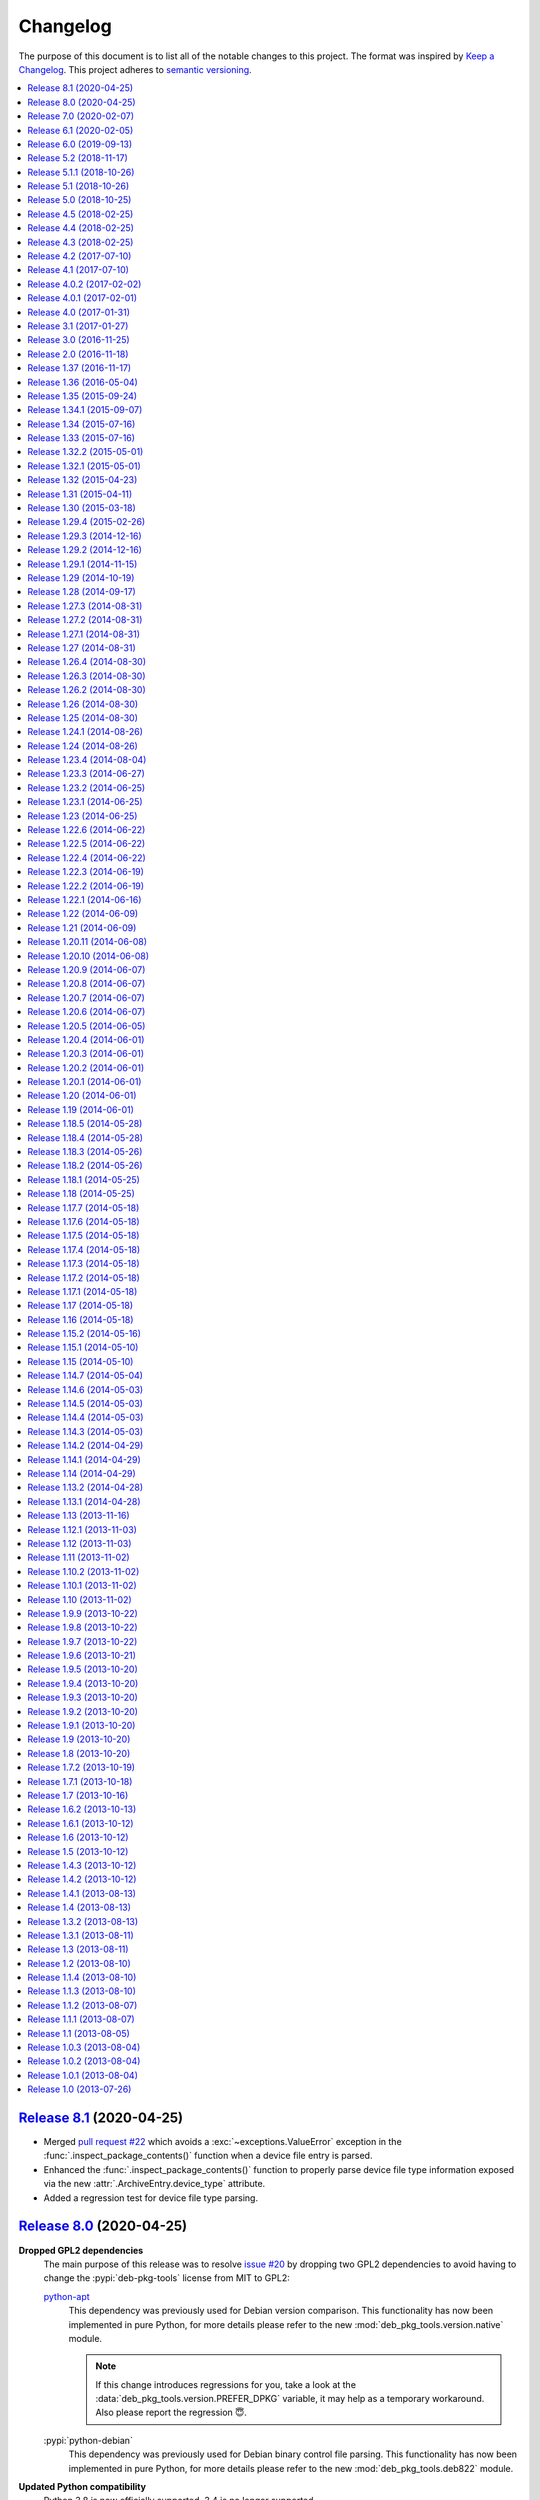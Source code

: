 Changelog
=========

The purpose of this document is to list all of the notable changes to this
project. The format was inspired by `Keep a Changelog`_. This project adheres
to `semantic versioning`_.

.. contents::
   :local:

.. _Keep a Changelog: http://keepachangelog.com/
.. _semantic versioning: http://semver.org/

`Release 8.1`_ (2020-04-25)
---------------------------

- Merged `pull request #22`_ which avoids a :exc:`~exceptions.ValueError`
  exception in the :func:`.inspect_package_contents()` function when a device
  file entry is parsed.

- Enhanced the :func:`.inspect_package_contents()` function to properly parse
  device file type information exposed via the new
  :attr:`.ArchiveEntry.device_type` attribute.

- Added a regression test for device file type parsing.

.. _Release 8.1: https://github.com/xolox/python-deb-pkg-tools/compare/8.0...8.1
.. _pull request #22: https://github.com/xolox/python-deb-pkg-tools/pull/22

`Release 8.0`_ (2020-04-25)
---------------------------

**Dropped GPL2 dependencies**
 The main purpose of this release was to resolve `issue #20`_ by dropping two
 GPL2 dependencies to avoid having to change the :pypi:`deb-pkg-tools` license
 from MIT to GPL2:

 python-apt_
  This dependency was previously used for Debian version comparison. This
  functionality has now been implemented in pure Python, for more details
  please refer to the new :mod:`deb_pkg_tools.version.native` module.

  .. note:: If this change introduces regressions for you, take a look at the
            :data:`deb_pkg_tools.version.PREFER_DPKG` variable, it may help as
            a temporary workaround. Also please report the regression 😇.

 :pypi:`python-debian`
  This dependency was previously used for Debian binary control file parsing.
  This functionality has now been implemented in pure Python, for more details
  please refer to the new :mod:`deb_pkg_tools.deb822` module.

**Updated Python compatibility**
 Python 3.8 is now officially supported, 3.4 is no longer supported.

**Fixed deprecation warnings**
 Fixed :pypi:`humanfriendly` 8.0 deprecation warnings and bumped requirements I
 authored that went through the same process. Also defined the first
 deprecated aliases in the :pypi:`deb-pkg-tools` code base (in the process of
 implementing the functionality required to drop the GPL2 dependencies).

**Quality boost for deb_pkg_tools.control module**
 The :mod:`deb_pkg_tools.control` module saw a lot of small changes to make the
 handling of case insensitivity and byte strings versus Unicode strings more
 consistent. The most important changes:

 - All functions that return dictionaries now return the same type of case
   insensitive dictionaries (see :class:`~deb_pkg_tools.deb822.Deb822`).

 - The complete module now expects and uses Unicode strings internally.
   Character encoding and decoding is only done when control files are
   read from and written to disk.

.. _Release 8.0: https://github.com/xolox/python-deb-pkg-tools/compare/7.0...8.0
.. _issue #20: https://github.com/xolox/python-deb-pkg-tools/issues/20

`Release 7.0`_ (2020-02-07)
---------------------------

**Code changes:**

- Make :func:`~deb_pkg_tools.package.update_conffiles()` optional (requested in
  `#19`_) in the Python API.

- Make :func:`~deb_pkg_tools.package.find_object_files()` use a builtin exclude
  list of filename patterns to ignore.

- Start using ``__all__`` to control what is exported:

  - This change is backwards incompatible in the sense that until now imports
    were exposed to the outside world, however for anyone to actually use this
    would imply not having read the documentation, so this doesn't really
    bother me.

  - In theory this change could be backwards incompatible in a bad way if I
    omitted ``__all__`` entries that should have been exported. I did double
    check but of course I can't be 100% sure (the ``deb_pkg_tools.*`` modules
    currently span almost 6000 lines including whitespace and comments).

  - I decided to bump the major version number because of the potential for
    import errors caused by the introduction of ``__all__``.

**Documentation updates:**

- Simplified the overview of environment variables in the readme by properly
  documenting individual options and linking to their documentation entries.
  Over the years I've picked up the habit of treating my documentation just
  like my code: Make sure everything is defined in a single place (DRY), as
  close as possible to the place where it is used. Properly documenting all of
  the module variables that are based on environment variables and linking to
  those from the readme frees me from the burden of explaining things in more
  than one place. This is good because multiple explanations increase the
  chance of documentation becoming outdated or contradictoring itself, which
  are definitely problems to be avoided whenever possible.
- Started using ``:man:`` role to link to Linux manual pages.
- Changed Read the Docs URL (``s/\.org$/.io/g``).

**Documented variables:**

.. csv-table::
   :header-rows: 1

   Module variable,Environment variable
   :data:`deb_pkg_tools.gpg.FORCE_ENTROPY`,``$DPT_FORCE_ENTROPY``
   :data:`deb_pkg_tools.package.ALLOW_CHOWN`,``$DPT_CHOWN_FILES``
   :data:`deb_pkg_tools.package.ALLOW_FAKEROOT_OR_SUDO`,``$DPT_ALLOW_FAKEROOT_OR_SUDO``
   :data:`deb_pkg_tools.package.ALLOW_HARD_LINKS`,``$DPT_HARD_LINKS``
   :data:`deb_pkg_tools.package.ALLOW_RESET_SETGID`,``$DPT_RESET_SETGID``
   :data:`deb_pkg_tools.package.BINARY_PACKAGE_ARCHIVE_EXTENSIONS`
   :data:`deb_pkg_tools.package.DEPENDENCY_FIELDS`
   :data:`deb_pkg_tools.package.DIRECTORIES_TO_REMOVE`
   :data:`deb_pkg_tools.package.FILES_TO_REMOVE`
   :data:`deb_pkg_tools.package.PARSE_STRICT`,``$DPT_PARSE_STRICT``
   :data:`deb_pkg_tools.package.ROOT_GROUP`,``$DPT_ROOT_GROUP``
   :data:`deb_pkg_tools.package.ROOT_USER`,``$DPT_ROOT_USER``
   :data:`deb_pkg_tools.repo.ALLOW_SUDO`,``$DPT_SUDO``

.. _Release 7.0: https://github.com/xolox/python-deb-pkg-tools/compare/6.1...7.0
.. _#19: https://github.com/xolox/python-deb-pkg-tools/issues/19

`Release 6.1`_ (2020-02-05)
---------------------------

Implemented a feature requested from me via private email:

**Problem:** When filename parsing of ``*.deb`` archives fails to recognize a
package name, version and architecture encoded in the filename (delimited by
underscores) then deb-pkg-tools reports an error and aborts:

.. code-block:: none

   ValueError: Filename doesn't have three underscore separated components!

**Solution:** Setting the environment variable ``$DPT_PARSE_STRICT`` to
``false`` changes this behavior so that the required information is extracted
from the package metadata instead of reporting an error.

For now the default remains the same (an error is reported) due to backwards
compatibility and the principle of least surprise (for those who previously
integrated deb-pkg-tools). This will likely change in the future.

**Miscellaneous changes:**

- Use 'console' highlighting in readme (prompt are now highlighted).
- Added license=MIT to ``setup.py`` script.
- Bumped copyright to 2020.

.. _Release 6.1: https://github.com/xolox/python-deb-pkg-tools/compare/6.0...6.1

`Release 6.0`_ (2019-09-13)
---------------------------

- Enable compatibility with newer python-apt_ releases:

  - The test suite has been modified to break on Travis CI when python-apt_
    should be available but isn't (when the Python virtual environment is based
    on a Python interpreter provided by Ubuntu, currently this applies to all
    build environments except Python 3.7).

  - The idea behind the test suite change is to verify that the conditional
    import chain in ``version.py`` always succeeds (on Travis CI, where I
    control the runtime environment).

  - This was added when after much debugging I finally realized why the new
    Ubuntu 18.04 build server I'd created was so awfully slow: The conditional
    import chain had been "silently broken" without me realizing it, except for
    the fact that using the fall back implementation based on ``dpkg
    --compare-versions`` to sort through thousands of version numbers was
    rather noticeably slow... 😇

- Make python-memcached_ an optional dependency in response to `#13`_.

- Dropped Python 2.6 compatibility.

.. _Release 6.0: https://github.com/xolox/python-deb-pkg-tools/compare/5.2...6.0
.. _python-memcached: https://pypi.org/project/python-memcached
.. _#13: https://github.com/xolox/python-deb-pkg-tools/issues/13

`Release 5.2`_ (2018-11-17)
---------------------------

Promote python-debian version constraint into a conditional dependency.

Recently I constrained the version of python-debian to work around a Python 2.6
incompatibility. This same incompatibility is now biting me in the `py2deb
setup on Travis CI`_ and after fighting that situation for a while I decided it
may be better (less convoluted) to fix this in deb-pkg-tools instead (at the
source of the problem, so to speak).

.. _Release 5.2: https://github.com/xolox/python-deb-pkg-tools/compare/5.1.1...5.2
.. _py2deb setup on Travis CI: https://github.com/paylogic/py2deb/compare/4284a1db99699bab14bc5fb62a88256a5d1ae978...60ece9ffebbd5f1bdff7ea20fbf0eeb401a9da3f

`Release 5.1.1`_ (2018-10-26)
-----------------------------

Bug fix for logic behind ``deb_pkg_tools.GPGKey.existing_files`` property: The
configured ``directory`` wasn't being scanned in combination with GnuPG < 2.1
even though the use of ``directory`` has become the preferred way to configure
GnuPG < 2.1 as well as GnuPG >= 2.1 (due to the GnuPG bug mentioned in the
release notes of release 5.1).

.. _Release 5.1.1: https://github.com/xolox/python-deb-pkg-tools/compare/5.1...5.1.1

`Release 5.1`_ (2018-10-26)
---------------------------

Added the ``deb_pkg_tools.gpg.GPGKey.identifier`` property that uses the ``gpg
--list-keys --with-colons`` command to introspect the key pair and extract a
unique identifier:

- When a fingerprint is available in the output this is the preferred value.
- Otherwise the output is searched for a key ID.

If neither of these values is available an exception is raised.

.. note:: While testing this I noticed that the old style ``gpg
          --no-default-keyring --keyring=… --secret-keyring=…`` commands don't
          support the ``--list-keys`` command line option. The only workaround
          for this is to use the ``directory`` property (which triggers the use
          of ``--homedir``) instead of the ``public_key_file`` and
          ``secret_key_file`` properties. This appears to be due to a bug in
          older GnuPG releases (see `this mailing list thread`_).

.. _Release 5.1: https://github.com/xolox/python-deb-pkg-tools/compare/5.0...5.1
.. _this mailing list thread: https://lists.gnupg.org/pipermail/gnupg-users/2002-March/012144.html

`Release 5.0`_ (2018-10-25)
---------------------------

**GnuPG >= 2.1 compatibility for repository signing.**

This release became rather more involved than I had hoped it would 😇 because
of backwards incompatibilities in GnuPG >= 2.1 that necessitated changes in the
API that deb-pkg-tools presents to its users:

- The ``--secret-keyring`` option has been obsoleted and is ignored and
  the suggested alternative is the use of an `ephemeral home directory`_ which
  changes how a key pair is specified.

- This impacts the API of the ``deb_pkg_tools.gpg.GPGKey`` class as well as
  the ``repos.ini`` support in ``deb_pkg_tools.repo.update_repository()``.

The documentation has been updated to explain all of this, refer to the
``deb_pkg_tools.gpg`` module for details. Detailed overview of changes:

- The ``deb_pkg_tools.gpg.GPGKey`` class is now based on ``property-manager``
  and no longer uses instance variables, because this made it easier for
  me to split up the huge ``__init__()`` method into manageable chunks.

  A side effect is that ``__init__()`` no longer supports positional
  arguments which technically speaking is **backwards incompatible**
  (although I never specifically intended it to be used like that).

- The ``deb_pkg_tools.gpg.GPGKey`` class now raises an exception when it
  detects that the use of an isolated key pair is intended but the
  ``directory`` option has not been provided even though GnuPG >= 2.1 is
  being used. While this exception is new, the previous behavior on
  GnuPG >= 2.1 was anything but sane, so any thoughts about the
  backwards compatibility of this new exception are a moot point.

- The ``deb_pkg_tools.gpg.GPGKey`` used to raise ``TypeError`` when a key pair
  is explicitly specified but only one of the two expected files exists, in
  order to avoid overwriting files not "owned" by deb-pkg-tools. An exception
  is still raised but the type has been changed to ``EnvironmentError`` because
  I felt that it was more appropriate. This is technically **backwards
  incompatible** but I'd be surprised if this affects even a single user...

- The repository activation fall back test (that generates an automatic
  signing key in order to generate ``Release.gpg``) was failing for me on
  Ubuntu 18.04 and in the process of debugging this I added support for
  ``InRelease`` files. In the end this turned out to be irrelevant to the
  issue at hand, but I saw no harm in keeping the ``InRelease`` support.
  This is under the assumption that the presence of an ``InRelease`` file
  shouldn't disturb older ``apt-get`` versions (which seems like a sane
  assumption to me - it's just a file on a webserver, right?).

- Eventually I found out that the repository activation fall back test
  was failing due to the key type of the automatic signing key that's
  generated during the test: As soon as I changed that from DSA to RSA
  things started working.

- GnuPG profile directory initialization now applies 0700 permissions to
  avoid noisy warnings from GnuPG.

- Added Python 3.7 to tested and and supported versions.

- Improved ``update_repository()`` documentation.

- Moved function result caching to ``humanfriendly.decorators``.

- I've changed ``Depends`` to ``Recommends`` in ``stdeb.cfg``, with the
  following rationale:

  - The deb-pkg-tools package provides a lot of loosely related functionality
    depending on various external commands. For example building of Debian
    binary packages requires quite a few programs to be installed.

  - But not every use case of deb-pkg-tools requires all of these external
    commands, so demanding that they always be installed is rather inflexible.

  - In my specific case this dependency creep blocked me from building
    lightweight tools on top of deb-pkg-tools, because the dependency chain
    would pull in a complete build environment. That was more than I bargained
    for when I wanted to use a few utility functions in deb-pkg-tools 😅.

  - With this change, users are responsible for installing the appropriate
    packages. But then I estimate that less than one percent of my users are
    actually affected by this change, because of the low popularity of
    solutions like stdeb_ and py2deb_ 😇.

  - Only the python-apt_ package remains as a strict dependency instead of a
    recommended dependency, see 757286fc8ce_ for the rationale.

- Removed python-apt_ intersphinx reference (`for now
  <https://bugs.launchpad.net/ubuntu/+source/python-apt/+bug/1799807>`_).

- Added this changelog to the repository and documentation.

.. _Release 5.0: https://github.com/xolox/python-deb-pkg-tools/compare/4.5...5.0
.. _stdeb: https://pypi.org/project/stdeb/
.. _ephemeral home directory: https://www.gnupg.org/documentation/manuals/gnupg/Ephemeral-home-directories.html#Ephemeral-home-directories
.. _757286fc8ce: https://github.com/xolox/python-deb-pkg-tools/commit/757286fc8ce
.. _python-apt: https://packages.debian.org/python-apt

`Release 4.5`_ (2018-02-25)
---------------------------

Improved robustness of ``dpkg-shlibdeps`` and ``strip`` integration (followup
to `release 4.4`_).

.. _Release 4.5: https://github.com/xolox/python-deb-pkg-tools/compare/4.4...4.5

`Release 4.4`_ (2018-02-25)
---------------------------

Integrated support for ``dpkg-shlibdeps`` (inspired by py2deb_).

I first started (ab)using ``dpkg-shlibdeps`` in the py2deb_ project and have
since missed this functionality in other projects like deb-pkg-tools so have
decided to move some stuff around :-).

.. _Release 4.4: https://github.com/xolox/python-deb-pkg-tools/compare/4.3...4.4
.. _py2deb: https://github.com/paylogic/py2deb

`Release 4.3`_ (2018-02-25)
---------------------------

- Make mandatory control field validation reusable.
- Include documentation in source distributions.
- Restore Python 2.6 compatibility in test suite.

.. _Release 4.3: https://github.com/xolox/python-deb-pkg-tools/compare/4.2...4.3

`Release 4.2`_ (2017-07-10)
---------------------------

Implement cache invalidation (follow up to `#12`_).

.. _Release 4.2: https://github.com/xolox/python-deb-pkg-tools/compare/4.1...4.2

`Release 4.1`_ (2017-07-10)
---------------------------

- Merged pull request `#11`_: State purpose of project in readme.
- Improve dependency parsing: Add more ``Depends`` like fields (fixes `#12`_).
- Start using ``humanfriendly.testing`` to mark skipped tests.
- Changed Sphinx documentation theme.
- Add Python 3.6 to tested versions.

.. _Release 4.1: https://github.com/xolox/python-deb-pkg-tools/compare/4.0.2...4.1
.. _#11: https://github.com/xolox/python-deb-pkg-tools/pull/11
.. _#12: https://github.com/xolox/python-deb-pkg-tools/issues/12

`Release 4.0.2`_ (2017-02-02)
-----------------------------

Bug fix for inheritance of ``AlternativeRelationship``. This fixes the
following error when hashing relationship objects::

  AttributeError: 'AlternativeRelationship' object has no attribute 'operator'

I'd like to add tests for this but lack the time to do so at this moment,
so hopefully I can revisit this later when I have a bit more time 😇.

.. _Release 4.0.2: https://github.com/xolox/python-deb-pkg-tools/compare/4.0.1...4.0.2

`Release 4.0.1`_ (2017-02-01)
-----------------------------

- Bug fix: Swallow unpickling errors instead of propagating them.

  In general I am very much opposed to Python code that swallows exceptions
  when it doesn't know how to handle them, because it can inadvertently obscure
  an issue's root cause and/or exacerbate the issue.

  But caching deserves an exception. Any code that exists solely as an
  optimization should not raise exceptions caused by the caching logic. This
  should avoid the following traceback which I just ran into::

    Traceback (most recent call last):
      File ".../lib/python2.7/site-packages/deb_pkg_tools/cli.py", line 382, in with_repository_wrapper
        with_repository(directory, \*command, cache=cache)
      File ".../lib/python2.7/site-packages/deb_pkg_tools/repo.py", line 366, in with_repository
        cache=kw.get('cache'))
      File ".../lib/python2.7/site-packages/deb_pkg_tools/repo.py", line 228, in update_repository
        cache=cache)
      File ".../lib/python2.7/site-packages/deb_pkg_tools/repo.py", line 91, in scan_packages
        fields = dict(inspect_package_fields(archive, cache=cache))
      File ".../lib/python2.7/site-packages/deb_pkg_tools/package.py", line 480, in inspect_package_fields
        value = entry.get_value()
      File ".../lib/python2.7/site-packages/deb_pkg_tools/cache.py", line 268, in get_value
        from_fs = pickle.load(handle)
    ValueError: unsupported pickle protocol: 3

- Added ``property-manager`` to intersphinx mapping (enabling links in the online documentation).

.. _Release 4.0.1: https://github.com/xolox/python-deb-pkg-tools/compare/4.0...4.0.1

`Release 4.0`_ (2017-01-31)
---------------------------

- **Added support for parsing of architecture restrictions** (`#9`_).

- Switched ``deb_pkg_tools.deps`` to use ``property-manager`` and removed
  ``cached-property`` requirement in the process:

  - This change simplified the deb-pkg-tools code base by removing the
    ``deb_pkg_tools.compat.total_ordering`` and
    ``deb_pkg_tools.utils.OrderedObject`` classes.

  - The introduction of ``property-manager`` made it easier for me to
    extend ``deb_pkg_tools.deps`` with the changes required to support
    'architecture restrictions' (issue `#9`_).

- Add ``Build-Depends`` to ``DEPENDS_LIKE_FIELDS``. I noticed while testing
  with the example provided in issue `#9`_ that the dependencies in the
  ``Build-Depends`` field weren't being parsed. Given that I was working on
  adding support for parsing of architecture restrictions (as suggested in
  issue `#9`_) this seemed like a good time to fix this 🙂.

- Updated ``generate_stdeb_cfg()``.

**About backwards compatibility:**

I'm bumping the major version number because 754debc0b61_ removed the
``deb_pkg_tools.compat.total_ordering`` and ``deb_pkg_tools.utils.OrderedObject``
classes and internal methods like ``_key()`` so strictly speaking this breaks
backwards compatibility, however both of these classes were part of
miscellaneous scaffolding used by deb-pkg-tools but not an intentional part of
the documented API, so I don't expect this to be particularly relevant to most
(if not all) users of deb-pkg-tools.

.. _Release 4.0: https://github.com/xolox/python-deb-pkg-tools/compare/3.1...4.0
.. _#9: ttps://github.com/xolox/python-deb-pkg-tools/issues/9
.. _754debc0b61: https://github.com/xolox/python-deb-pkg-tools/commit/754debc0b61

`Release 3.1`_ (2017-01-27)
---------------------------

- Merged pull request `#8`_: Add support for ``*.udeb`` micro packages.
- Updated test suite after merging `#8`_.
- Suggest memcached in ``stdeb.cfg``.
- Added ``readme`` target to ``Makefile``.

.. _Release 3.1: https://github.com/xolox/python-deb-pkg-tools/compare/3.0...3.1
.. _#8: ttps://github.com/xolox/python-deb-pkg-tools/pull/8

`Release 3.0`_ (2016-11-25)
---------------------------

This release was a huge refactoring to enable concurrent related package
collection. In the process I switched from SQLite to the Linux file system
(augmented by memcached) because SQLite completely collapsed under concurrent
write activity (it would crap out consistently beyond a certain number of
concurrent readers and writers).

Detailed changes:

- Refactored makefile, setup script, Travis CI configuration, etc.
- Bug fix: Don't unnecessarily garbage collect cache.
- Experimented with increased concurrency using SQLite Write-Ahead Log (WAL).
- Remove redundant :py: prefixes from RST references
- Fix broken RST references logged by ``sphinx-build -n``.
- Moved ``deb_pkg_tools.utils.compact()`` to ``humanfriendly.text.compact()``.
- Fixed a broken pretty printer test.
- Implement and enforce PEP-8 and PEP-257 compliance
- Switch from SQLite to filesystem for package cache (to improve concurrency
  between readers and writers). The WAL did not improve things as much as I
  would have hoped...
- Document and optimize filesystem based package metadata cache
- Add some concurrency to ``deb-pkg-tools --collect`` (when more than one
  archive is given, the collection of related archives is performed
  concurrently for each archive given).
- Re-implement garbage collection for filesystem based cache.
- Improvements to interactive package collection:

  - Don't use multiprocessing when a single archive is given because it's kind
    of silly to fork subprocesses for no purpose at all.

  - Restored the functionality of the optional 'cache' argument because the new
    in memory / memcached / filesystem based cache is so simple it can be
    passed to multiprocessing workers.

- Enable manual garbage collection (``deb-pkg-tools --garbage-collect``).
- Updated usage in readme.
- Improvements to interactive package collection:

  - A single spinner is rendered during concurrent collection (instead of
    multiple overlapping spinners that may not be synchronized).

  - The order of the ``--collect`` and ``--yes`` options no longer matters.

  - When the interactive spinner is drawn it will always be cleared, even if
    the operator presses Control-C (previously it was possible for the text
    cursor to remain hidden after ``deb-pkg-tools --collect`` was interrupted
    by Control-C).

- Include command line interface in documentation.

.. _Release 3.0: https://github.com/xolox/python-deb-pkg-tools/compare/2.0...3.0

`Release 2.0`_ (2016-11-18)
---------------------------

Stop using the system wide temporary directory in order to enable concurrent builds.

.. _Release 2.0: https://github.com/xolox/python-deb-pkg-tools/compare/1.37...2.0

`Release 1.37`_ (2016-11-17)
----------------------------

Significant changes:

- Prefer hard linking over copying of package archives from one directory to another.

- Change Unicode output handling in command line interface. This revisits the
  'hack' that I implemented in bc9b52419ea_ because I noticed today (after
  integrating ``humanfriendly.prompts.prompt_for_confirmation()``) that the
  wrapping of ``sys.stdout`` disables libreadline support in interactive
  prompts (``input()`` and ``raw_input()``) which means readline hints are
  printed to stdout instead of being interpreted by libreadline, making
  interactive prompts rather hard to read :-s.

Miscellaneous changes:

- Test Python 3.5 on Travis CI.
- Don't test tags on Travis CI.
- Use ``pip`` instead of ``python setup.py install`` on Travis CI.
- Uncovered and fixed a Python 3 incompatibility in the test suite.

.. _Release 1.37: https://github.com/xolox/python-deb-pkg-tools/compare/1.36...1.37
.. _bc9b52419ea: https://github.com/xolox/python-deb-pkg-tools/commit/bc9b52419ea

`Release 1.36`_ (2016-05-04)
----------------------------

Make it possible to integrate with GPG agent (``$GPG_AGENT_INFO``).

.. _Release 1.36: https://github.com/xolox/python-deb-pkg-tools/compare/1.35...1.36

`Release 1.35`_ (2015-09-24)
----------------------------

Include ``Breaks`` in control fields parsed like ``Depends``.

.. _Release 1.35: https://github.com/xolox/python-deb-pkg-tools/compare/1.34.1...1.35

`Release 1.34.1`_ (2015-09-07)
------------------------------

Bug fix: Invalidate old package metadata caches (from before version 1.31.1).

Should have realized this much sooner of course but I didn't, for which my
apologies if this bit anyone like it bit me 😇. I wasted two hours trying to
find out why something that was logically impossible (judging by the code base)
was happening anyway. Cached data in the old format! 😒

.. _Release 1.34.1: https://github.com/xolox/python-deb-pkg-tools/compare/1.34...1.34.1

`Release 1.34`_ (2015-07-16)
----------------------------

Automatically embed usage in readme (easier to keep up to date 😇).

.. _Release 1.34: https://github.com/xolox/python-deb-pkg-tools/compare/1.33...1.34

`Release 1.33`_ (2015-07-16)
----------------------------

Added ``deb_pkg_tools.control.create_control_file()`` function.

.. _Release 1.33: https://github.com/xolox/python-deb-pkg-tools/compare/1.32.2...1.33

`Release 1.32.2`_ (2015-05-01)
------------------------------

Bug fixes for related package archive collection.

.. _Release 1.32.2: https://github.com/xolox/python-deb-pkg-tools/compare/1.32.1...1.32.2

`Release 1.32.1`_ (2015-05-01)
------------------------------

- Include ``Pre-Depends`` in control fields parsed like ``Depends:``.
- Updated doctest examples with regards to changes in bebe413dcc5_.
- Improved documentation of ``parse_filename()``.

.. _Release 1.32.1: https://github.com/xolox/python-deb-pkg-tools/compare/1.32...1.32.1
.. _bebe413dcc5: https://github.com/xolox/python-deb-pkg-tools/commit/bebe413dcc5

`Release 1.32`_ (2015-04-23)
----------------------------

Improve implementation and documentation of ``collect_related_packages()``.

The result of the old implementation was dependent on the order of entries
returned from ``os.listdir()`` which can differ from system to system (say my
laptop vervsus Travis CI) and so caused inconsistently failing builds.

.. _Release 1.32: https://github.com/xolox/python-deb-pkg-tools/compare/1.31...1.32

`Release 1.31`_ (2015-04-11)
----------------------------

- Extracted installed version discovery to re-usable function.
- ``dpkg-scanpackages`` isn't used anymore, remove irrelevant references.

.. _Release 1.31: https://github.com/xolox/python-deb-pkg-tools/compare/1.30...1.31

`Release 1.30`_ (2015-03-18)
----------------------------

Added ``deb_pkg_tools.utils.find_debian_architecture()`` function.

This function is currently not used by deb-pkg-tools itself but several of my
projects that build on top of deb-pkg-tools need this functionality and all of
them eventually got their own implementation. I've now decided to implement
this once, properly, so that all projects can use the same tested and properly
documented implementation (as simple as it may be).

.. _Release 1.30: https://github.com/xolox/python-deb-pkg-tools/compare/1.29.4...1.30

`Release 1.29.4`_ (2015-02-26)
------------------------------

Adapted pull request `#5`_ to restore Python 3 compatibility.

.. _Release 1.29.4: https://github.com/xolox/python-deb-pkg-tools/compare/1.29.3...1.29.4
.. _#5: ttps://github.com/xolox/python-deb-pkg-tools/pull/5

`Release 1.29.3`_ (2014-12-16)
------------------------------

Changed SQLite row factory to "restore" Python 3.4.2 compatibility.

The last Travis CI builds that ran on Python 3.4.1 worked fine and no changes
were made in deb-pkg-tools since then so this is clearly caused by a change in
Python's standard library. This is an ugly workaround but it's the most elegant
way I could find to "restore" compatibility.

.. _Release 1.29.3: https://github.com/xolox/python-deb-pkg-tools/compare/1.29.2...1.29.3

`Release 1.29.2`_ (2014-12-16)
------------------------------

Bug fix: Don't normalize ``Depends:`` lines.

Apparently ``dpkg-scanpackages`` and compatible re-implementations like the one
in deb-pkg-tools should not normalize ``Depends:`` fields because apt can get
confused by this. Somehow it uses either a literal comparison of the metadata
or a comparison of the hash of the metadata to check if an updated package is
available (I tried to find this in the apt sources but failed to do so due to
my limited experience with C++). So when the ``Depends:`` line in the
``Packages.gz`` file differs from the ``Depends:`` line in the binary control
file inside a ``*.deb`` apt will continuously re-download and install the same
binary package...

.. _Release 1.29.2: https://github.com/xolox/python-deb-pkg-tools/compare/1.29.1...1.29.2

`Release 1.29.1`_ (2014-11-15)
------------------------------

Moved ``coerce_boolean()`` to humanfriendly package.

.. _Release 1.29.1: https://github.com/xolox/python-deb-pkg-tools/compare/1.29...1.29.1

`Release 1.29`_ (2014-10-19)
----------------------------

Merged pull request `#4`_: Added ``$DPT_ALLOW_FAKEROOT_OR_SUDO`` and
``$DPT_CHOWN_FILES`` environment variables to make ``sudo`` optional.

.. _Release 1.29: https://github.com/xolox/python-deb-pkg-tools/compare/1.28...1.29
.. _#4: ttps://github.com/xolox/python-deb-pkg-tools/pull/4

`Release 1.28`_ (2014-09-17)
----------------------------

Change location of package cache when ``os.getuid() == 0``.

.. _Release 1.28: https://github.com/xolox/python-deb-pkg-tools/compare/1.27.3...1.28

`Release 1.27.3`_ (2014-08-31)
------------------------------

Sanitize permissions of ``DEBIAN/{pre,post}{inst,rm}`` and ``etc/sudoers.d/*``.

.. _Release 1.27.3: https://github.com/xolox/python-deb-pkg-tools/compare/1.27.2...1.27.3

`Release 1.27.2`_ (2014-08-31)
------------------------------

Improve Python 2.x/3.x compatibility (return lists explicitly).

.. _Release 1.27.2: https://github.com/xolox/python-deb-pkg-tools/compare/1.27.1...1.27.2

`Release 1.27.1`_ (2014-08-31)
------------------------------

- Bug fix for SQLite cache string encoding/decoding on Python 3.x.
- Bug fix for check_package() on Python 3.x.
- Bug fix for obscure Python 3.x issue (caused by mutating a list while iterating it).
- Make collect_related_packages() a bit faster (actually quite a lot when
  ``dpkg --compare-versions`` is being used 🙂).
- Make ``deb_pkg_tools.control.*`` less verbose.

.. _Release 1.27.1: https://github.com/xolox/python-deb-pkg-tools/compare/1.27...1.27.1

`Release 1.27`_ (2014-08-31)
----------------------------

- Added command line interface for static checks (with improved test coverage).
- Made ``collect_related_packages()`` a bit faster.
- "Refine" entry collection strategy for Travis CI.

.. _Release 1.27: https://github.com/xolox/python-deb-pkg-tools/compare/1.26.4...1.27

`Release 1.26.4`_ (2014-08-30)
------------------------------

Restore Python 3.x compatibility (`failing build
<https://travis-ci.org/xolox/python-deb-pkg-tools/jobs/33995580>`_).

.. _Release 1.26.4: https://github.com/xolox/python-deb-pkg-tools/compare/1.26.3...1.26.4

`Release 1.26.3`_ (2014-08-30)
------------------------------

Still not enough entropy on Travis CI, let's see if we can work around that...

I tried to fix this using ``rng-tools`` in 3c372c3097f_ but that didn't work
out due to the way OpenVZ works. This commit introduces a more general approach
that will hopefully work on OpenVZ and other virtualized environments, we'll
see...

.. _Release 1.26.3: https://github.com/xolox/python-deb-pkg-tools/compare/1.26.2...1.26.3
.. _3c372c3097f: https://github.com/xolox/python-deb-pkg-tools/commit/3c372c3097f

`Release 1.26.2`_ (2014-08-30)
------------------------------

- Restore Python 3 compatibility.
- Improve test coverage.
- Try to work around lack of entropy on Travis CI.

.. _Release 1.26.2: https://github.com/xolox/python-deb-pkg-tools/compare/1.26...1.26.2

`Release 1.26`_ (2014-08-30)
----------------------------

Add static analysis to detect version conflicts.

.. _Release 1.26: https://github.com/xolox/python-deb-pkg-tools/compare/1.25...1.26

`Release 1.25`_ (2014-08-30)
----------------------------

Make ``collect_related_packages()`` 5x faster:

- Use high performance decorator to memoize overrides of ``Relationship.matches()``.
- Exclude conflicting packages from all further processing as soon as they are found.
- Moved the dpkg comparison cache around.
- Removed ``Version.__hash__()``.

.. _Release 1.25: https://github.com/xolox/python-deb-pkg-tools/compare/1.24.1...1.25

`Release 1.24.1`_ (2014-08-26)
------------------------------

Bug fix for unused parameter in 442d67cf4dd_.

.. _Release 1.24.1: https://github.com/xolox/python-deb-pkg-tools/compare/1.24...1.24.1
.. _442d67cf4dd: https://github.com/xolox/python-deb-pkg-tools/commit/442d67cf4dd

`Release 1.24`_ (2014-08-26)
----------------------------

Normalize setgid bits (because ``dpkg-deb`` doesn't like them).

.. _Release 1.24: https://github.com/xolox/python-deb-pkg-tools/compare/1.23.4...1.24

`Release 1.23.4`_ (2014-08-04)
------------------------------

Merged pull request `#2`_: Improve platform compatibility with environment variables.

- Added user-name and user-group overrides (``$DPT_ROOT_USER``,
  ``$DPT_ROOT_GROUP``) for systems that don't have a ``root`` group or when
  ``root`` isn't a desirable consideration when building packages.

- Can now disable hard-links (``$DPT_HARD_LINKS``). The ``cp -l`` parameter is
  not supported on Mavericks 10.9.2.

- Replaced ``du -sB`` with ``du -sk`` (not supported on Mavericks 10.9.2).

- Can now disable ``sudo`` (``$DPT_SUDO``) since it's sometimes not desirable
  and not required just to build the package (for example on MacOS, refer to
  pull request `#2`_ for an actual use case).

.. _Release 1.23.4: https://github.com/xolox/python-deb-pkg-tools/compare/1.23.3...1.23.4
.. _#2: ttps://github.com/xolox/python-deb-pkg-tools/pull/2

`Release 1.23.3`_ (2014-06-27)
------------------------------

Bug fix for ``copy_package_files()``.

.. _Release 1.23.3: https://github.com/xolox/python-deb-pkg-tools/compare/1.23.2...1.23.3

`Release 1.23.2`_ (2014-06-25)
------------------------------

Further improvements to ``collect_packages()``.

.. _Release 1.23.2: https://github.com/xolox/python-deb-pkg-tools/compare/1.23.1...1.23.2

`Release 1.23.1`_ (2014-06-25)
------------------------------

Bug fix: Don't swallow keyboard interrupt in ``collect_packages()`` wrapper.

.. _Release 1.23.1: https://github.com/xolox/python-deb-pkg-tools/compare/1.23...1.23.1

`Release 1.23`_ (2014-06-25)
----------------------------

Added ``group_by_latest_versions()`` function.

.. _Release 1.23: https://github.com/xolox/python-deb-pkg-tools/compare/1.22.6...1.23

`Release 1.22.6`_ (2014-06-22)
------------------------------

Try to fix cache deserialization errors on older platforms (refer to the commit
message of 8b04dfcd4d3_ for more details about the errors I'm talking about).

.. _Release 1.22.6: https://github.com/xolox/python-deb-pkg-tools/compare/1.22.5...1.22.6
.. _8b04dfcd4d3: https://github.com/xolox/python-deb-pkg-tools/commit/8b04dfcd4d3

`Release 1.22.5`_ (2014-06-22)
------------------------------

Preserving Python 2.x *and* Python 3.x compatibility is hard 😞.

.. _Release 1.22.5: https://github.com/xolox/python-deb-pkg-tools/compare/1.22.4...1.22.5

`Release 1.22.4`_ (2014-06-22)
------------------------------

Bug fix: Encode stdout/stderr as UTF-8 when not connected to a terminal.

.. _Release 1.22.4: https://github.com/xolox/python-deb-pkg-tools/compare/1.22.3...1.22.4

`Release 1.22.3`_ (2014-06-19)
------------------------------

Bug fix for Python 3 syntax compatibility.

.. _Release 1.22.3: https://github.com/xolox/python-deb-pkg-tools/compare/1.22.2...1.22.3

`Release 1.22.2`_ (2014-06-19)
------------------------------

Make the package cache resistant against deserialization errors.

Today I've been hitting zlib decoding errors and I'm 99% sure my disk isn't
failing (RAID 1 array). For now I'm inclined not to dive too deep into this,
because there's a very simple fix (see first line :-). For future reference,
here's the zlib error::

  File ".../deb_pkg_tools/cache.py", line 299, in control_fields
    return self.cache.decode(self['control_fields'])
  File ".../deb_pkg_tools/cache.py", line 249, in decode
    return pickle.loads(zlib.decompress(database_value))

  error: Error -5 while decompressing data

.. _Release 1.22.2: https://github.com/xolox/python-deb-pkg-tools/compare/1.22.1...1.22.2

`Release 1.22.1`_ (2014-06-16)
------------------------------

- Change ``clean_package_tree()`` to clean up ``__pycache__`` directories.
- Improved test coverage of ``check_duplicate_files()``.

.. _Release 1.22.1: https://github.com/xolox/python-deb-pkg-tools/compare/1.22...1.22.1

`Release 1.22`_ (2014-06-09)
----------------------------

Proof of concept: duplicate files check (static analysis).

.. _Release 1.22: https://github.com/xolox/python-deb-pkg-tools/compare/1.21...1.22

`Release 1.21`_ (2014-06-09)
----------------------------

Implement proper package metadata cache using SQLite 3.x (high performance).

I've been working on CPU and disk I/O intensive package analysis across
hundreds of package archives which is very slow even on my MacBook Air with
four cores and an SSD. I decided to rip the ad-hoc cache in ``scan_packages()``
out and refactor it into a more general purpose persistent, multiprocess cache
implemented on top of SQLite 3.x.

.. _Release 1.21: https://github.com/xolox/python-deb-pkg-tools/compare/1.20.11...1.21

`Release 1.20.11`_ (2014-06-08)
-------------------------------

Improve performance: Cache results of ``RelationshipSet.matches()``.

.. _Release 1.20.11: https://github.com/xolox/python-deb-pkg-tools/compare/1.20.10...1.20.11

`Release 1.20.10`_ (2014-06-08)
-------------------------------

Make ``deb_pkg_tools.utils.atomic_lock()`` blocking by default.

.. _Release 1.20.10: https://github.com/xolox/python-deb-pkg-tools/compare/1.20.9...1.20.10

`Release 1.20.9`_ (2014-06-07)
------------------------------

Make it possible to ask a ``RelationshipSet`` for all its names.

.. _Release 1.20.9: https://github.com/xolox/python-deb-pkg-tools/compare/1.20.8...1.20.9

`Release 1.20.8`_ (2014-06-07)
------------------------------

Bug fix for Python 3.x compatibility.

.. _Release 1.20.8: https://github.com/xolox/python-deb-pkg-tools/compare/1.20.7...1.20.8

`Release 1.20.7`_ (2014-06-07)
------------------------------

Sanitize permission bits of root directory when building packages.

.. _Release 1.20.7: https://github.com/xolox/python-deb-pkg-tools/compare/1.20.6...1.20.7

`Release 1.20.6`_ (2014-06-07)
------------------------------

Switch to executor 1.3 which supports ``execute(command, fakeroot=True)``.

.. _Release 1.20.6: https://github.com/xolox/python-deb-pkg-tools/compare/1.20.5...1.20.6

`Release 1.20.5`_ (2014-06-05)
------------------------------

Added ``deb_pkg_tools.control.load_control_file()`` function.

.. _Release 1.20.5: https://github.com/xolox/python-deb-pkg-tools/compare/1.20.4...1.20.5

`Release 1.20.4`_ (2014-06-01)
------------------------------

Minor optimization that seems to make a major difference (without this
optimization I would sometimes hit "recursion depth exceeded" errors).

.. _Release 1.20.4: https://github.com/xolox/python-deb-pkg-tools/compare/1.20.3...1.20.4

`Release 1.20.3`_ (2014-06-01)
------------------------------

Bug fix for Python 3.x compatibility (missed ``compat.basestring`` import).

.. _Release 1.20.3: https://github.com/xolox/python-deb-pkg-tools/compare/1.20.2...1.20.3

`Release 1.20.2`_ (2014-06-01)
------------------------------

Bug fix for Python 3.x incompatible syntax in newly added code.

.. _Release 1.20.2: https://github.com/xolox/python-deb-pkg-tools/compare/1.20.1...1.20.2

`Release 1.20.1`_ (2014-06-01)
------------------------------

Automatically create parent directories in ``atomic_lock`` class.

.. _Release 1.20.1: https://github.com/xolox/python-deb-pkg-tools/compare/1.20...1.20.1

`Release 1.20`_ (2014-06-01)
----------------------------

Re-implemented ``dpkg-scanpackages -m`` in Python to make it really fast.

.. _Release 1.20: https://github.com/xolox/python-deb-pkg-tools/compare/1.19...1.20

`Release 1.19`_ (2014-06-01)
----------------------------

Added function ``deb_pkg_tools.package.find_package_archives()``.

.. _Release 1.19: https://github.com/xolox/python-deb-pkg-tools/compare/1.18.5...1.19

`Release 1.18.5`_ (2014-05-28)
------------------------------

Bug fix for ``find_latest_version()`` introduced in commit 5bf01b0_ (`build
failure <https://travis-ci.org/xolox/python-deb-pkg-tools/jobs/26247681>`_ on
Travis CI).

.. _Release 1.18.5: https://github.com/xolox/python-deb-pkg-tools/compare/1.18.4...1.18.5
.. _5bf01b0: https://github.com/xolox/python-deb-pkg-tools/commit/5bf01b0


`Release 1.18.4`_ (2014-05-28)
------------------------------

Disable pretty printing of ``RelationshipSet`` objects by default.

.. _Release 1.18.4: https://github.com/xolox/python-deb-pkg-tools/compare/1.18.3...1.18.4

`Release 1.18.3`_ (2014-05-26)
------------------------------

- Fixed sort order of ``deb_pkg_tools.package.PackageFile`` (changed field order)
- Sanity check given arguments in ``deb_pkg_tools.package.find_latest_version()``.
- Documented the exception that can be raised by ``deb_pkg_tools.package.parse_filename()``.

.. _Release 1.18.3: https://github.com/xolox/python-deb-pkg-tools/compare/1.18.2...1.18.3

`Release 1.18.2`_ (2014-05-26)
------------------------------

Change ``deb_pkg_tools.deps.parse_depends()`` to accept a list of dependencies.

.. _Release 1.18.2: https://github.com/xolox/python-deb-pkg-tools/compare/1.18.1...1.18.2

`Release 1.18.1`_ (2014-05-25)
------------------------------

- Bug fix for last commit (avoid ``AttributeError`` on ``apt_pkg.version_compare``).
- Changed documentation of ``deb_pkg_tools.compat`` module.
- Made doctest examples Python 3.x compatible (``print()`` as function).
- Integrate customized doctest checking in makefile.

.. _Release 1.18.1: https://github.com/xolox/python-deb-pkg-tools/compare/1.18...1.18.1

`Release 1.18`_ (2014-05-25)
----------------------------

Extract version comparison to separate module (with tests).

I wanted to re-use version sorting in several places so it seemed logical to
group the related code together in a new ``deb_pkg_tools.version`` module.
While I was at it I decided to write tests that make sure the results of
``compare_versions_with_python_apt()`` and ``compare_versions_with_dpkg()`` are
consistent with each other and the expected behavior.

.. _Release 1.18: https://github.com/xolox/python-deb-pkg-tools/compare/1.17.7...1.18

`Release 1.17.7`_ (2014-05-18)
------------------------------

Made ``collect_related_packages()`` faster (by splitting ``inspect_package()``).

.. _Release 1.17.7: https://github.com/xolox/python-deb-pkg-tools/compare/1.17.6...1.17.7

`Release 1.17.6`_ (2014-05-18)
------------------------------

Re-implemented ``dpkg_compare_versions()`` on top of ``apt.VersionCompare()``.

.. _Release 1.17.6: https://github.com/xolox/python-deb-pkg-tools/compare/1.17.5...1.17.6

`Release 1.17.5`_ (2014-05-18)
------------------------------

Moved Python 2.x / 3.x compatibility functions to a separate module.

.. _Release 1.17.5: https://github.com/xolox/python-deb-pkg-tools/compare/1.17.4...1.17.5

`Release 1.17.4`_ (2014-05-18)
------------------------------

- Made pretty print tests compatible with Python 3.x.
- Removed ``binutils`` and ``tar`` dependencies (these are no longer needed
  since the ``inspect_package()`` function now uses the ``dpkg-deb`` command).

.. _Release 1.17.4: https://github.com/xolox/python-deb-pkg-tools/compare/1.17.3...1.17.4

`Release 1.17.3`_ (2014-05-18)
------------------------------

- Cleanup pretty printer, remove monkey patching hack, add tests.
- Dedent string passed to ``deb822_from_string()`` (nice to use in tests).

.. _Release 1.17.3: https://github.com/xolox/python-deb-pkg-tools/compare/1.17.2...1.17.3

`Release 1.17.2`_ (2014-05-18)
------------------------------

- Bug fix for output of ``deb-pkg-tools --inspect ...`` (broken in Python 3.x
  compatibility spree).
- Monkey patch pprint so it knows how to 'pretty print' ``RelationshipSet``
  (very useful to verify docstrings containing doctest blocks).
- Improved test coverage of ``deb_pkg_tools.package.PackageFile.__lt__()``.

.. _Release 1.17.2: https://github.com/xolox/python-deb-pkg-tools/compare/1.17.1...1.17.2

`Release 1.17.1`_ (2014-05-18)
------------------------------

- Bug fix for ``deb_pkg_tools.deps.parse_relationship()``.
- Bug fix for ``inspect_package()`` (hard links weren't recognized).
- Added ``deb_pkg_tools.control.deb822_from_string()`` shortcut.
- Various bug fixes for Python 2.6 and 3.x compatibility:

  - Bumped ``python-debian`` requirement to ``0.1.21-nmu2`` for Python 3.x compatibility
  - Changed ``logger.warn()`` to ``logger.warning()`` (the former is deprecated).
  - Fixed missing ``str_compatible`` decorator (Python 3.x compatibility).

.. _Release 1.17.1: https://github.com/xolox/python-deb-pkg-tools/compare/1.17...1.17.1

`Release 1.17`_ (2014-05-18)
----------------------------

Added ``collect_related_packages()`` function and ``deb-pkg-tools --collect``
command line interface.

.. _Release 1.17: https://github.com/xolox/python-deb-pkg-tools/compare/1.16...1.17

`Release 1.16`_ (2014-05-18)
----------------------------

- Added relationship parsing/evaluation module (``deb_pkg_tools.deps.*``).
- Bug fix for ``deb_pkg_tools.generate_stdeb_cfg()``.
- Test suite changes:

  - Skip repository activation in ``test_command_line_interface()`` when not ``root``.
  - Added an improvised slow test marker.

.. _Release 1.16: https://github.com/xolox/python-deb-pkg-tools/compare/1.15.2...1.16

`Release 1.15.2`_ (2014-05-16)
------------------------------

- Added ``deb_pkg_tools.package.parse_filename()`` function.
- Properly document ``deb_pkg_tools.package.ArchiveEntry`` named tuple.
- Improved test coverage by testing command line interface.
- Changed virtual environment handling in ``Makefile``.

.. _Release 1.15.2: https://github.com/xolox/python-deb-pkg-tools/compare/1.15.1...1.15.2

`Release 1.15.1`_ (2014-05-10)
------------------------------

- `Bug fix for Python 3 compatibility <https://travis-ci.org/xolox/python-deb-pkg-tools/jobs/24867811>`_.

- Moved ``deb_pkg_tools.cli.with_repository()`` to ``deb_pkg_tools.repo.with_repository()``.

- Submit test coverage from travis-ci.org to coveralls.io, add dynamic coverage
  statistics to ``README.rst``.

- Run more tests on travis-ci.org by running test suite as root (this gives the
  test suite permission to test things like apt-get local repository
  activation).

- Improved test coverage of ``deb_pkg_tools.repository.update_repository()``
  and ``deb_pkg_tools.gpg.GPGKey()``.

.. _Release 1.15.1: https://github.com/xolox/python-deb-pkg-tools/compare/1.15...1.15.1

`Release 1.15`_ (2014-05-10)
----------------------------

- Merge pull request `#1`_: Python 3 compatibility.
- Document supported Python versions (2.6, 2.7 & 3.4).
- Start using travis-ci.org to avoid dropping Python 3 compatibility in the future.
- Update documented dependencies in ``README.rst``.

.. _Release 1.15: https://github.com/xolox/python-deb-pkg-tools/compare/1.14.7...1.15
.. _#1: ttps://github.com/xolox/python-deb-pkg-tools/pull/1

`Release 1.14.7`_ (2014-05-04)
------------------------------

Refactored ``deb_pkg_tools.utils.execute()`` into a separate package.

.. _Release 1.14.7: https://github.com/xolox/python-deb-pkg-tools/compare/1.14.6...1.14.7

`Release 1.14.6`_ (2014-05-03)
------------------------------

Bug fix for globbing support.

.. _Release 1.14.6: https://github.com/xolox/python-deb-pkg-tools/compare/1.14.5...1.14.6

`Release 1.14.5`_ (2014-05-03)
------------------------------

Added support for ``deb-pkg-tools --patch=CTRL_FILE --set="Name: Value"``.

.. _Release 1.14.5: https://github.com/xolox/python-deb-pkg-tools/compare/1.14.4...1.14.5

`Release 1.14.4`_ (2014-05-03)
------------------------------

Make ``update_repository()`` as "atomic" as possible.

.. _Release 1.14.4: https://github.com/xolox/python-deb-pkg-tools/compare/1.14.3...1.14.4

`Release 1.14.3`_ (2014-05-03)
------------------------------

Support for globbing in configuration file (``repos.ini``).

.. _Release 1.14.3: https://github.com/xolox/python-deb-pkg-tools/compare/1.14.2...1.14.3

`Release 1.14.2`_ (2014-04-29)
------------------------------

Bug fix: Typo in readme (found just after publishing of course 😉).

.. _Release 1.14.2: https://github.com/xolox/python-deb-pkg-tools/compare/1.14.1...1.14.2

`Release 1.14.1`_ (2014-04-29)
------------------------------

Added support for the system wide configuration file ``/etc/deb-pkg-tools/repos.ini``.

.. _Release 1.14.1: https://github.com/xolox/python-deb-pkg-tools/compare/1.14...1.14.1

`Release 1.14`_ (2014-04-29)
----------------------------

- Make repository generation user configurable (``~/.deb-pkg-tools/repos.ini``).
- Test GPG key generation (awkward but useful, make it opt-in or opt-out?).
- Make Python >= 2.6 dependency explicit in stdeb.cfg (part 2 :-).
- Documentation bug fix: Update usage message and ``README.rst``.

.. _Release 1.14: https://github.com/xolox/python-deb-pkg-tools/compare/1.13.2...1.14

`Release 1.13.2`_ (2014-04-28)
------------------------------

Bug fix: Respect the ``build_package(copy_files=False)`` option.

.. _Release 1.13.2: https://github.com/xolox/python-deb-pkg-tools/compare/1.13.1...1.13.2

`Release 1.13.1`_ (2014-04-28)
------------------------------

- Try to detect removal of ``*.deb`` files in ``update_repository()``.
- Bring test coverage back up to >= 90%.

.. _Release 1.13.1: https://github.com/xolox/python-deb-pkg-tools/compare/1.13...1.13.1

`Release 1.13`_ (2013-11-16)
----------------------------

Make ``inspect_package()`` report package contents. This was added to make it
easier to write automated tests for deb-pkg-tools but may be useful in other
circumstances and so became part of the public API 😇.

.. _Release 1.13: https://github.com/xolox/python-deb-pkg-tools/compare/1.12.1...1.13

`Release 1.12.1`_ (2013-11-03)
------------------------------

Make Python >= 2.6 dependency explicit in ``stdeb.cfg``.

.. _Release 1.12.1: https://github.com/xolox/python-deb-pkg-tools/compare/1.12...1.12.1

`Release 1.12`_ (2013-11-03)
----------------------------

Make ``copy_package_files()`` more generally useful.

.. _Release 1.12: https://github.com/xolox/python-deb-pkg-tools/compare/1.11...1.12

`Release 1.11`_ (2013-11-02)
----------------------------

- Improve ``deb_pkg_tools.gpg.GPGKey`` and related documentation.

.. _Release 1.11: https://github.com/xolox/python-deb-pkg-tools/compare/1.10.2...1.11

`Release 1.10.2`_ (2013-11-02)
------------------------------

Bug fix: Make ``update_repository()`` always remove old ``Release.gpg`` files.

.. _Release 1.10.2: https://github.com/xolox/python-deb-pkg-tools/compare/1.10.1...1.10.2

`Release 1.10.1`_ (2013-11-02)
------------------------------

Bug fix: Make ``update_repository()`` fully aware of ``apt_supports_trusted_option()``.

.. _Release 1.10.1: https://github.com/xolox/python-deb-pkg-tools/compare/1.10...1.10.1

`Release 1.10`_ (2013-11-02)
----------------------------

Use the ``[trusted=yes]`` option in ``sources.list`` when possible:

With this we no longer need a generated GPG key at all; we just skip all steps
that have anything to do with GPG :-). Unfortunately we still need to be
backwards compatible so the code to generate and manage GPG keys remains for
now...

.. _Release 1.10: https://github.com/xolox/python-deb-pkg-tools/compare/1.9.9...1.10

`Release 1.9.9`_ (2013-10-22)
-----------------------------

Remove automatic dependency installation (too much magic, silly idea).

.. _Release 1.9.9: https://github.com/xolox/python-deb-pkg-tools/compare/1.9.8...1.9.9

`Release 1.9.8`_ (2013-10-22)
-----------------------------

Bug fixes for last commit (sorry about that!).

.. _Release 1.9.8: https://github.com/xolox/python-deb-pkg-tools/compare/1.9.7...1.9.8

`Release 1.9.7`_ (2013-10-22)
-----------------------------

New ``deb-pkg-tools --with-repo=DIR COMMAND...`` functionality (only exposed in
the command line interface for now).

.. _Release 1.9.7: https://github.com/xolox/python-deb-pkg-tools/compare/1.9.6...1.9.7

`Release 1.9.6`_ (2013-10-21)
-----------------------------

Workaround for old and buggy versions of GnuPG 😞.

.. _Release 1.9.6: https://github.com/xolox/python-deb-pkg-tools/compare/1.9.5...1.9.6

`Release 1.9.5`_ (2013-10-20)
-----------------------------

Bug fix for ``update_repository()``.

.. _Release 1.9.5: https://github.com/xolox/python-deb-pkg-tools/compare/1.9.4...1.9.5

`Release 1.9.4`_ (2013-10-20)
-----------------------------

Change ``update_repository()`` to only rebuild repositories when contents have changed.

.. _Release 1.9.4: https://github.com/xolox/python-deb-pkg-tools/compare/1.9.3...1.9.4

`Release 1.9.3`_ (2013-10-20)
-----------------------------

Make ``update_conffiles()`` work properly in Python < 2.7.

.. _Release 1.9.3: https://github.com/xolox/python-deb-pkg-tools/compare/1.9.2...1.9.3

`Release 1.9.2`_ (2013-10-20)
-----------------------------

Enable overriding of GPG key used by the ``deb_pkg_tools.repo.*`` functions.

.. _Release 1.9.2: https://github.com/xolox/python-deb-pkg-tools/compare/1.9.1...1.9.2

`Release 1.9.1`_ (2013-10-20)
-----------------------------

Made it possible not to copy the files in the build directory (``build_package()``).

.. _Release 1.9.1: https://github.com/xolox/python-deb-pkg-tools/compare/1.9...1.9.1

`Release 1.9`_ (2013-10-20)
---------------------------

Extracted GPG key generation into standalone function.

.. _Release 1.9: https://github.com/xolox/python-deb-pkg-tools/compare/1.8...1.9

`Release 1.8`_ (2013-10-20)
---------------------------

Automatic installation of required system packages.

.. _Release 1.8: https://github.com/xolox/python-deb-pkg-tools/compare/1.7.2...1.8

`Release 1.7.2`_ (2013-10-19)
-----------------------------

Make ``copy_package_files()`` compatible with ``schroot`` environments.

.. _Release 1.7.2: https://github.com/xolox/python-deb-pkg-tools/compare/1.7.1...1.7.2

`Release 1.7.1`_ (2013-10-18)
-----------------------------

Enable callers of ``update_repository()`` to set fields of ``Release`` files.

.. _Release 1.7.1: https://github.com/xolox/python-deb-pkg-tools/compare/1.7...1.7.1

`Release 1.7`_ (2013-10-16)
---------------------------

Change ``build_package()`` to automatically update ``DEBIAN/conffiles``.

.. _Release 1.7: https://github.com/xolox/python-deb-pkg-tools/compare/1.6.2...1.7

`Release 1.6.2`_ (2013-10-13)
-----------------------------

Bug fix: Make ``deb-pkg-tools -u`` and ``deb-pkg-tools -a`` compatible with ``schroot`` environments.

.. _Release 1.6.2: https://github.com/xolox/python-deb-pkg-tools/compare/1.6.1...1.6.2

`Release 1.6.1`_ (2013-10-12)
-----------------------------

Added ``stdeb.cfg`` to ``MANIFEST.in``.

.. _Release 1.6.1: https://github.com/xolox/python-deb-pkg-tools/compare/1.6...1.6.1

`Release 1.6`_ (2013-10-12)
---------------------------

- Improved documentation of ``deb_pkg_tools.utils.execute()``.
- Improved ``deb_pkg_tools.utils.execute()``, implemented optional ``sudo`` support.

.. _Release 1.6: https://github.com/xolox/python-deb-pkg-tools/compare/1.5...1.6

`Release 1.5`_ (2013-10-12)
---------------------------

Automatically generate a GPG automatic signing key the first time it's needed.

.. _Release 1.5: https://github.com/xolox/python-deb-pkg-tools/compare/1.4.3...1.5

`Release 1.4.3`_ (2013-10-12)
-----------------------------

- Made log messages more user friendly.
- Made Debian package dependencies available from Python.

.. _Release 1.4.3: https://github.com/xolox/python-deb-pkg-tools/compare/1.4.2...1.4.3

`Release 1.4.2`_ (2013-10-12)
-----------------------------

Make it possible to delete fields using ``patch_control_file()``.

.. _Release 1.4.2: https://github.com/xolox/python-deb-pkg-tools/compare/1.4.1...1.4.2

`Release 1.4.1`_ (2013-08-13)
-----------------------------

Improved ``update_installed_size()`` (by using ``patch_control_file()``).

.. _Release 1.4.1: https://github.com/xolox/python-deb-pkg-tools/compare/1.4...1.4.1

`Release 1.4`_ (2013-08-13)
---------------------------

Normalize field names in control files (makes merging easier).

.. _Release 1.4: https://github.com/xolox/python-deb-pkg-tools/compare/1.3.2...1.4

`Release 1.3.2`_ (2013-08-13)
-----------------------------

Make ``build_package()`` sanitize file modes:

I was debating with myself for quite a while how far to go in these kinds of
"sensible defaults"; there will always be someone who doesn't want the
behavior. I decided that those people shouldn't be using deb-pkg-tools then :-)
(I wonder how long it takes though, before I find myself in that group of
people ;-).

.. _Release 1.3.2: https://github.com/xolox/python-deb-pkg-tools/compare/1.3.1...1.3.2

`Release 1.3.1`_ (2013-08-11)
-----------------------------

Improved ``clean_package_tree()`` (better documentation, more files to ignore).

.. _Release 1.3.1: https://github.com/xolox/python-deb-pkg-tools/compare/1.3...1.3.1

`Release 1.3`_ (2013-08-11)
---------------------------

Added ``clean_package_tree()`` function.

.. _Release 1.3: https://github.com/xolox/python-deb-pkg-tools/compare/1.2...1.3

`Release 1.2`_ (2013-08-10)
---------------------------

Added ``patch_control_file()`` function.

.. _Release 1.2: https://github.com/xolox/python-deb-pkg-tools/compare/1.1.4...1.2

`Release 1.1.4`_ (2013-08-10)
-----------------------------

Removed as much manual shell quoting as possible.

.. _Release 1.1.4: https://github.com/xolox/python-deb-pkg-tools/compare/1.1.3...1.1.4

`Release 1.1.3`_ (2013-08-10)
-----------------------------

- Silenced ``deb_pkg_tools.utils.execute()``
- Simplified ``deb_pkg_tools.package.inspect_package()``.

.. _Release 1.1.3: https://github.com/xolox/python-deb-pkg-tools/compare/1.1.2...1.1.3

`Release 1.1.2`_ (2013-08-07)
-----------------------------

Started using ``coloredlogs.increase_verbosity()``.

.. _Release 1.1.2: https://github.com/xolox/python-deb-pkg-tools/compare/1.1.1...1.1.2

`Release 1.1.1`_ (2013-08-07)
-----------------------------

Loosen up the requirements (stop using absolute version pinning).

.. _Release 1.1.1: https://github.com/xolox/python-deb-pkg-tools/compare/1.1...1.1.1

`Release 1.1`_ (2013-08-05)
---------------------------

Automatically run Lintian after building packages.

.. _Release 1.1: https://github.com/xolox/python-deb-pkg-tools/compare/1.0.3...1.1

`Release 1.0.3`_ (2013-08-04)
-----------------------------

Improved wording of readme, fixed typo in docs.

.. _Release 1.0.3: https://github.com/xolox/python-deb-pkg-tools/compare/1.0.2...1.0.3

`Release 1.0.2`_ (2013-08-04)
-----------------------------

Got rid of the use of shell pipes in order to detect "command not found" errors.

.. _Release 1.0.2: https://github.com/xolox/python-deb-pkg-tools/compare/1.0.1...1.0.2

`Release 1.0.1`_ (2013-08-04)
-----------------------------

Brought test suite coverage up to 96% 🎉.

.. _Release 1.0.1: https://github.com/xolox/python-deb-pkg-tools/compare/1.0...1.0.1

`Release 1.0`_ (2013-07-26)
---------------------------

Initial commit with a focus on:

- Building of Debian binary packages.
- Inspecting the metadata of Debian binary packages.
- Creation of trivial repositories based on collected package metadata.

.. _Release 1.0: https://github.com/xolox/python-deb-pkg-tools/tree/1.0
